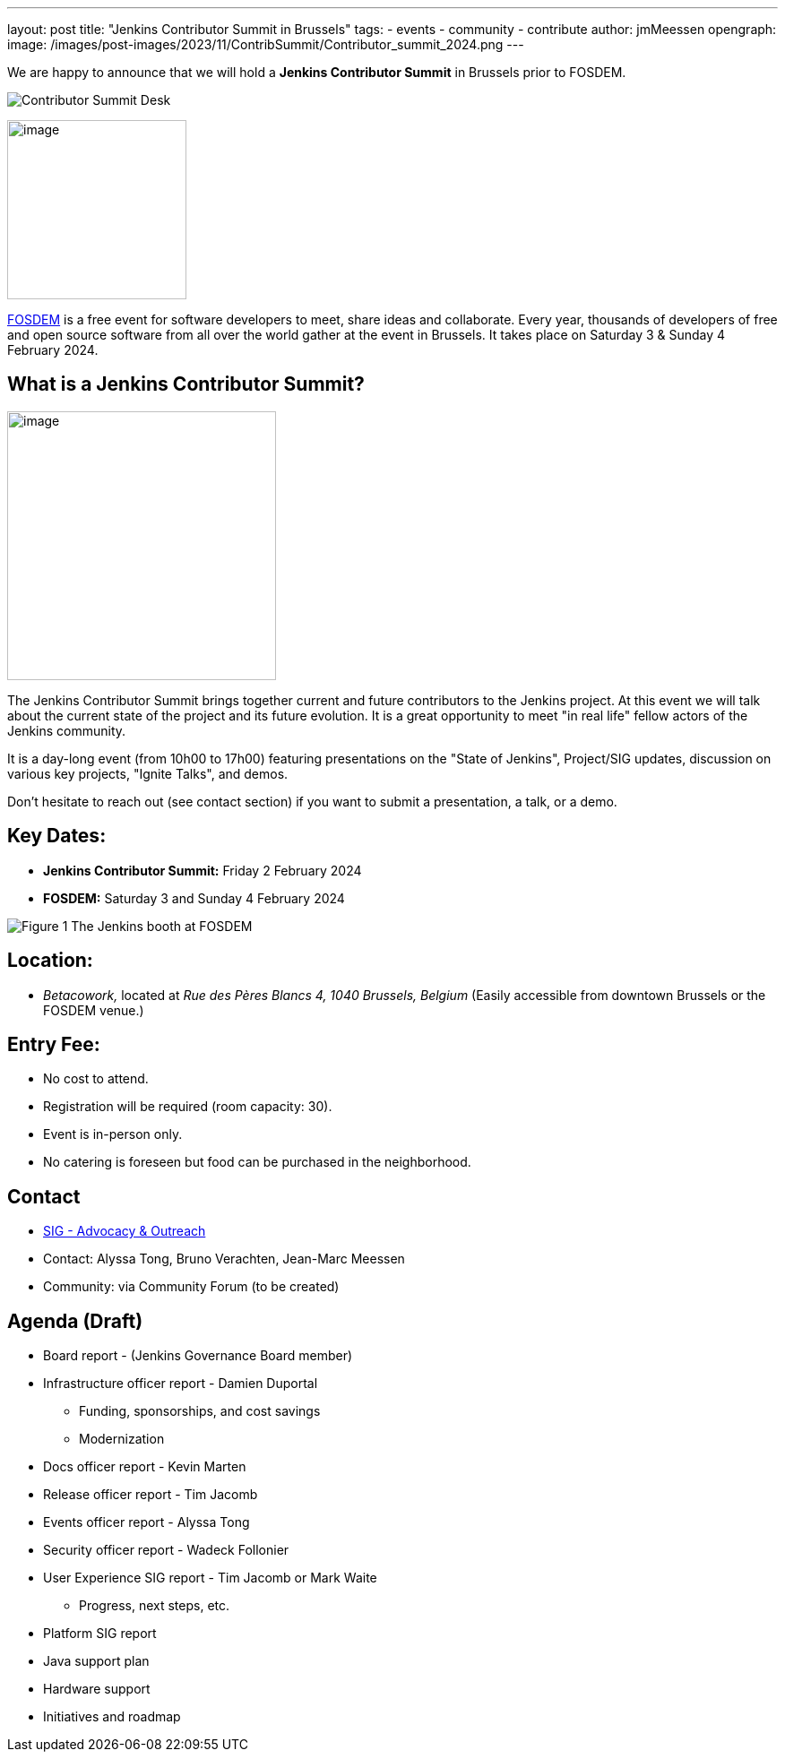 ---
layout: post
title: "Jenkins Contributor Summit in Brussels"
tags:
- events
- community
- contribute
author: jmMeessen
opengraph:
  image: /images/post-images/2023/11/ContribSummit/Contributor_summit_2024.png
---


We are happy to announce that we will hold a **Jenkins Contributor Summit** in Brussels prior to FOSDEM. 

image:/images/post-images/2023/11/ContribSummit/Jenkins_desk.jpg[Contributor Summit Desk,float=center]

image:/images/post-images/2023/11/ContribSummit/fosdem.videobox.logo.svg[image,width=200,float=right,role=center]

link:https://fosdem.org/2024/[FOSDEM] is a free event for software developers to meet, share ideas and collaborate. 
Every year, thousands of developers of free and open source software from all over the world gather at the event in Brussels. 
It takes place on Saturday 3 & Sunday 4 February 2024.


== What is a Jenkins Contributor Summit?

image:/images/post-images/2023/11/ContribSummit/image.jpg[image,width=300,float=right,role=center]

The Jenkins Contributor Summit brings together current and future contributors to the Jenkins project. 
At this event  we will talk about the current state of the project and its future evolution. 
It is a great opportunity to meet "in real life" fellow actors of the Jenkins community.

It is a day-long event (from 10h00 to 17h00) featuring presentations on the "State of Jenkins", Project/SIG updates, discussion on various key projects, "Ignite Talks", and demos.

Don't hesitate to reach out (see contact section) if you want to submit a presentation, a talk, or a demo.


== Key Dates:
* **Jenkins Contributor Summit:** Friday 2 February 2024
* **FOSDEM:** Saturday 3 and Sunday 4 February 2024

image:/images/post-images/2023/11/ContribSummit/Jenkins_at_fosdem.jpg[Figure 1,title="test title"]
The Jenkins booth at FOSDEM

== Location:
* _Betacowork,_ located at _Rue des Pères Blancs 4, 1040 Brussels, Belgium_
(Easily accessible from downtown Brussels or the FOSDEM venue.)

== Entry Fee:
* No cost to attend.
* Registration will be required (room capacity: 30). 
* Event is in-person only.
* No catering is foreseen but food can be purchased in the neighborhood.

== Contact
* link:/sigs/advocacy-and-outreach/[SIG - Advocacy & Outreach]
* Contact: Alyssa Tong, Bruno Verachten, Jean-Marc Meessen
* Community: via Community Forum (to be created)

== Agenda (Draft)
* Board report - (Jenkins Governance Board member)
* Infrastructure officer report - Damien Duportal
** Funding, sponsorships, and cost savings
** Modernization
* Docs officer report - Kevin Marten
* Release officer report - Tim Jacomb
* Events officer report - Alyssa Tong
* Security officer report - Wadeck Follonier
* User Experience SIG report - Tim Jacomb or Mark Waite
** Progress, next steps, etc.
* Platform SIG report
* Java support plan
* Hardware support
* Initiatives and roadmap

